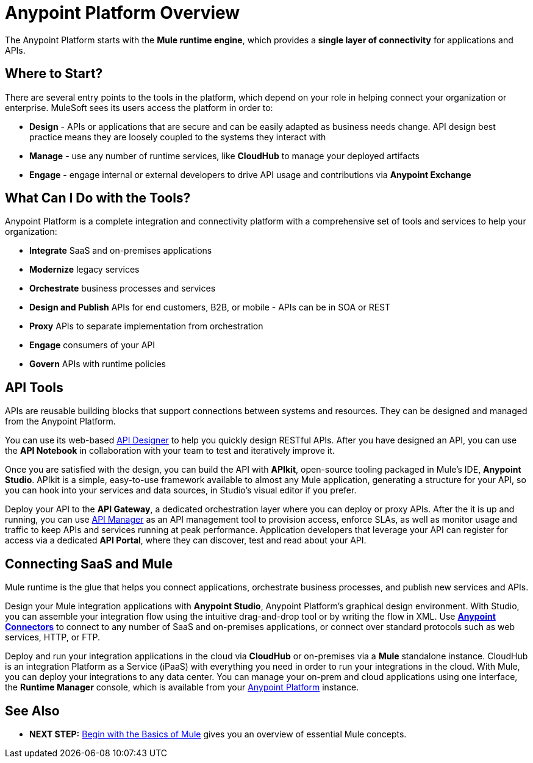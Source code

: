 = Anypoint Platform Overview
:keywords: anypoint, platform, arm, rest, soa, saas, api, proxy

The Anypoint Platform starts with the *Mule runtime engine*, which provides a *single layer of connectivity* for applications and APIs.

== Where to Start?

There are several entry points to the tools in the platform, which depend on your role in helping connect your organization or enterprise. MuleSoft sees its users access the platform in order to:

* *Design* - APIs or applications that are secure and can be easily adapted as business needs change. API design best practice means they are loosely coupled to the systems they interact with
* *Manage* - use any number of runtime services, like *CloudHub* to manage your deployed artifacts
* *Engage* - engage internal or external developers to drive API usage and contributions via *Anypoint Exchange*

== What Can I Do with the Tools?

Anypoint Platform is a complete integration and connectivity platform with a comprehensive set of tools and services to help your organization:

* *Integrate* SaaS and on-premises applications
* *Modernize* legacy services
* *Orchestrate* business processes and services
* *Design and Publish* APIs for end customers, B2B, or mobile - APIs can be in SOA or REST
* *Proxy* APIs to separate implementation from orchestration
* *Engage* consumers of your API
* *Govern* APIs with runtime policies




//== Anypoint Platform for APIs
== API Tools

APIs are reusable building blocks that support connections between systems and resources. They can be designed and managed from the Anypoint Platform.

You can use its web-based link:/api-manager/designing-your-api[API Designer] to help you quickly design RESTful APIs. After you have designed an API, you can use the *API Notebook* in collaboration with your team to test and iteratively improve it.

Once you are satisfied with the design, you can build the API with *APIkit*, open-source tooling packaged in Mule's IDE, *Anypoint Studio*. APIkit is a simple, easy-to-use framework available to almost any Mule application, generating a structure for your API, so you can hook into your services and data sources, in Studio's visual editor if you prefer.

Deploy your API to the *API Gateway*, a dedicated orchestration layer where you can deploy or proxy APIs. After the it is up and running, you can use link:/api-manager/[API Manager] as an API management tool to provision access, enforce SLAs, as well as monitor usage and traffic to keep APIs and services running at peak performance. Application developers that leverage your API can register for access via a dedicated *API Portal*, where they can discover, test and read about your API.


//== Anypoint Platform for SaaS Integration
== Connecting SaaS and Mule

Mule runtime is the glue that helps you connect applications, orchestrate business processes, and publish new services and APIs.

Design your Mule integration applications with *Anypoint Studio*, Anypoint Platform's graphical design environment. With Studio, you can assemble your integration flow using the intuitive drag-and-drop tool or by writing the flow in XML. Use *link:https://www.mulesoft.com/exchange#!/?types=connector&sortBy=name[Anypoint Connectors]* to connect to any number of SaaS and on-premises applications, or connect over standard protocols such as web services, HTTP, or FTP.

Deploy and run your integration applications in the cloud via *CloudHub* or on-premises via a *Mule* standalone instance. CloudHub is an integration Platform as a Service (iPaaS) with everything you need in order to run your integrations in the cloud. With Mule, you can deploy your integrations to any data center. You can manage your on-prem and cloud applications using one interface, the *Runtime Manager* console, which is available from your link:https://anypoint.mulesoft.com/#/signin[Anypoint Platform] instance.

////
=== Build your First Mule Application

link:/mule-fundamentals/v/3.8/build-a-hello-world-application[Build a 'Hello World' Mule Application] with Anypoint Studio, or work through the fundamentals of Mule runtime, starting with link:/mule-fundamentals/v/3.8/begin-with-the-basics[Begin with the Basics of Mule].

Interested in checking out CloudHub first? See the link:/runtime-manager/cloudhub[CloudHub Guide].


== Mule as a Service

*Mule* is a Java-based integration platform that allows you to quickly and easily connect applications to exchange data following the service-oriented architecture (SOA) methodology. Mule enables easy integration of existing systems, regardless of the different technologies that the applications use, including JMS, Web Services, Java-based databases, HTTP, and more.

Mule's lightweight, open-source architecture provides comprehensive application integration. Mule facilitates intra-organization connections and secure external connections to web-based APIs and other cloud resources via link:/mule-user-guide/v/3.8/anypoint-connectors[Anypoint Connectors]. Build applications using link:/anypoint-studio/v/6/[Anypoint Studio], leveraging pre-packaged building blocks designed to “plug in” to the standardized interface provided by the Mule service bus. With several Mule runtime instances you can deploy and run multiple applications simultaneously. You can launch any runtime via link:/runtime-manager[Runtime Manager] or the link:/mule-management-console[Mule Management Console]. With either management platform you can deploy your applications to single servers, server groups or high availability clusters.

[WARNING]
You may be wondering, "is Mule similar to an application server like JBoss or Tomcat?" Although there is an overlap in functionality, Mule differs significantly from a web application server. link:/mule-user-guide/v/3.8/mule-versus-web-application-server[Find out how].

=== How to Get Started



If you're interested in diving into the operations side of the platform, check out link:/runtime-manager[Runtime Manager].

== Anypoint Platform Tools

The Anypoint Platform and its related products, can be broken down to handle three basic stages of an application's lifecycle: 

. *Design and Development*
. *Deployment*
. *Management and Monitoring*

[%header,cols="30a,70a"]
|===
2.+|Design and Development

|image:mulestudio.png[mulestudio]

|link:/anypoint-studio/v/6/[Anypoint Studio] is MuleSoft's Eclipse-based integrated development environment (IDE). Studio provides a powerful “drag and drop” application builder, and includes a companion XML editing environment for developers who prefer to edit code directly. Anypoint Studio is also link:/anypoint-studio/v/6/studio-in-eclipse[available as an Eclipse plug-in].

|image:datamapper.png[dataweave]

|*link:/mule-user-guide/v/3.8/dataweave[DataWeave]* is a versatile feature available in Anypoint Studio to help you as the integration developer transform Mule message payloads from one data structure or format to another. It can map input fields to output fields. With the DataWeave language you can filter, enrich, and route Mule message payloads. In Studio, access DataWeave through the *Transform Message* component.

|image:apiKit.png[apiKit]

|link:/apikit/[APIkit] is an open-source, declarative toolkit specially designed to facilitate REST API design and development. Add the APIkit module to your instance of Studio.

|image:connector.png[connector]


|A large and ever-expanding assortment of community, bundled, and premium *link:/mule-user-guide/v/3.8/anypoint-connectors[Anypoint Connectors]* facilitate quick, easy integration with SaaS applications, APIs, and common protocols. link:https://www.mulesoft.com/exchange#!/?types=connector&sortBy=name[Anypoint Exchange] lists all connectors.


|image:datasense.png[datasense]

|*link:/anypoint-studio/v/6/datasense[DataSense]* uses message metadata to proactively acquire information such as data type and structure to prescribe how to accurately map or use data in your application.
|===

[%header,cols="30a,70a"]
|===
2.+| Deploy

|image:studioembeddedserver.png[studioembeddedserver]

|Deploy to the link:/mule-fundamentals/v/3.8/build-a-hello-world-application#deploying-the-project[embedded server] bundled with Anypoint Studio for testing and debugging without leaving the IDE.

|image:mule-server.png[mule-server]

|Deploy to an link:/mule-user-guide/v/3.8/starting-and-stopping-mule-esb[Mule Standalone server] – available as an Enterprise or Community product – via the command line.

|image:runtime-manager-logo.png[CloudHubLogo133high]


|Deploy via link:/runtime-manager/[Runtime Manager] to either:

* link:/runtime-manager/cloudhub[CloudHub], the world's first integration Platform as a Service (iPaaS).
* A standalone Mule link:/runtime-manager/managing-servers[server] (or cluster or group of servers)

Built on top of Mule, Runtime Manager allows you to integrate and orchestrate applications, data sources, and services across on-premise systems and the cloud. You can also manage and monitor them through the same platform.

|image:api-logo.png[mulesoft-database-customapp]

|Publish APIs or API proxies to an *link:/api-manager/configuring-an-api-gateway[API Gateway]* to enable effective governance and support service reuse within your organization.

|image:mmc.png[mmc]

| The *link:/mule-management-console/v/3.7[Mule Management Console]* facilitates deployment to the Mule Repository and subsequent deployment to Mule link:/mule-user-guide/v/3.8/mule-high-availability-ha-clusters[high-availability clusters]

|===


[%header,cols="30a,70a"]
|===
2.+|Management and Monitoring
|image:runtime-manager-logo.png[CloudHubLogo133high]

|link:/runtime-manager/[Runtime Manager] offers multiple tools to link:/runtime-manager/managing-deployed-applications[Manage] and link:/runtime-manager/monitoring[Monitor] your applications.

The tools for apps deployed to CloudHub differ from those for apps deployed to Mule servers. For more details, see link:/runtime-manager/deployment-strategies[Deployment Strategies].

|image:api-logo.png[AnypointAPI_manager]

|*link:/api-manager[Anypoint Platform for APIs]* is an API and service registry and governance platform. Built from the ground up to support hybrid use cases, the platform governs all of your service and API assets, whether they’re internal or external, behind the firewall or on the cloud, on a single platform. By placing a proxy in front of your application, you can apply traffic policies, view usage metrics and more.

|image:mmc.png[mmc]

|MMC provides robust runtime management capabilities for on-premises deployments.

|===
////

== See Also

* *NEXT STEP:* link:/mule-fundamentals/v/3.8/begin-with-the-basics[Begin with the Basics of Mule] gives you an overview of essential Mule concepts.
